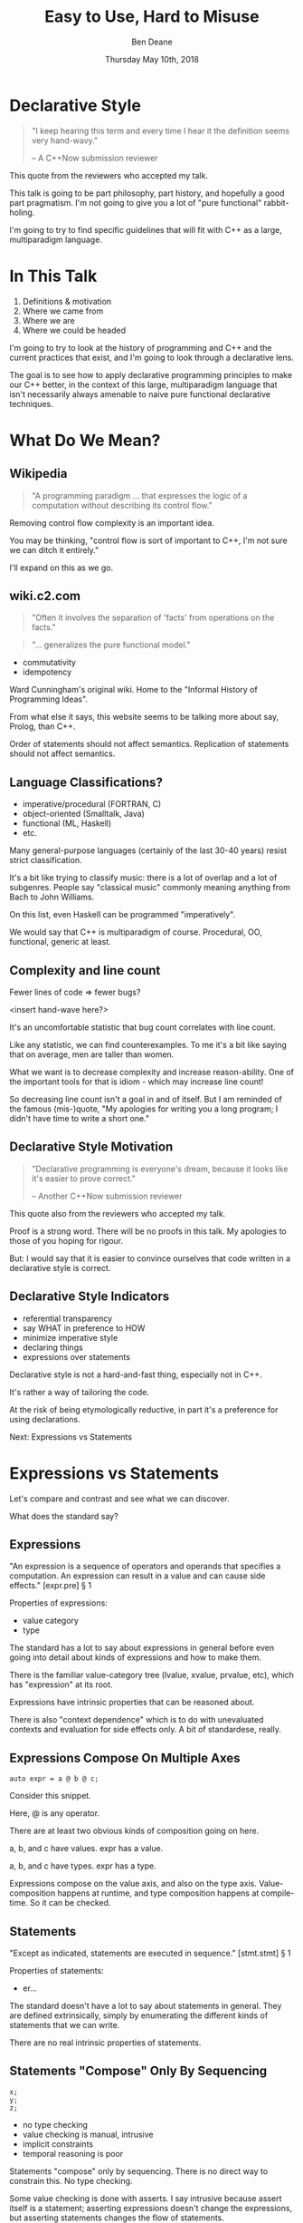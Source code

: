 #    -*- mode: org -*-
#+OPTIONS: reveal_center:t reveal_progress:t reveal_history:t reveal_control:t
#+OPTIONS: reveal_mathjax:t reveal_rolling_links:nil reveal_keyboard:t reveal_overview:t num:nil
#+OPTIONS: reveal_width:1600 reveal_height:900
#+OPTIONS: toc:nil <:nil timestamp:nil email:t reveal_slide_number:"c/t"
#+REVEAL_MARGIN: 0.1
#+REVEAL_MIN_SCALE: 0.5
#+REVEAL_MAX_SCALE: 2.5
#+REVEAL_TRANS: none
#+REVEAL_THEME: blood
#+REVEAL_HLEVEL: 1
#+REVEAL_EXTRA_CSS: ./presentation.css
#+REVEAL_EXTRA_CSS: ./emoji.css
#+REVEAL_ROOT: ../reveal.js/

#+TITLE: Easy to Use, Hard to Misuse
#+AUTHOR: Ben Deane
#+EMAIL: bdeane@blizzard.com
#+DATE: Thursday May 10th, 2018

#+REVEAL_HTML: <script type="text/javascript" src="./presentation.js"></script>

* Title slide settings                                             :noexport:
#+BEGIN_SRC emacs-lisp
(setq org-reveal-title-slide
(concat "<div class='vertspace6'/>"
"<h3>%t</h3><h2>Declarative Style in C++</h2></div>"
"<h3>%a / <a href=\"mailto:bdeane@blizzard.com\">bdeane@blizzard.com</a> / "
"<a href=\"http://twitter.com/ben_deane\">@ben_deane</a></h3>"
"<h4>C++Now / %d</h4>"))
(set-face-foreground 'font-lock-comment-face "dark green")
#+END_SRC

* Declarative Style
#+REVEAL_HTML: <div class='vertspace2'></div>
#+BEGIN_QUOTE
"I keep hearing this term and every time I hear it the definition seems very hand-wavy."
#+REVEAL_HTML: <div></div><div class='author'>
-- A C++Now submission reviewer
#+REVEAL_HTML: </div>
#+END_QUOTE

#+BEGIN_NOTES
This quote from the reviewers who accepted my talk.

This talk is going to be part philosophy, part history, and hopefully a good
part pragmatism. I'm not going to give you a lot of "pure functional"
rabbit-holing.

I'm going to try to find specific guidelines that will fit with C++ as a large,
multiparadigm language.
#+END_NOTES

* In This Talk
#+REVEAL_HTML: <div class='vertspace2'></div>
1. Definitions & motivation
1. Where we came from
1. Where we are
1. Where we could be headed

#+BEGIN_NOTES
I'm going to try to look at the history of programming and C++ and the current
practices that exist, and I'm going to look through a declarative lens.

The goal is to see how to apply declarative programming principles to make our
C++ better, in the context of this large, multiparadigm language that isn't
necessarily always amenable to naive pure functional declarative techniques.
#+END_NOTES

* What Do We Mean?
** Wikipedia
#+REVEAL_HTML: <div class='vertspace2'></div>
#+BEGIN_QUOTE
"A programming paradigm ... that expresses the logic of a computation without
describing its control flow."
#+END_QUOTE

#+BEGIN_NOTES
Removing control flow complexity is an important idea.

You may be thinking, "control flow is sort of important to C++, I'm not sure we
can ditch it entirely."

I'll expand on this as we go.
#+END_NOTES

** wiki.c2.com
#+REVEAL_HTML: <div class='vertspace2'></div>
#+BEGIN_QUOTE
"Often it involves the separation of 'facts' from operations on the facts."
#+END_QUOTE
#+BEGIN_QUOTE
"... generalizes the pure functional model."
#+END_QUOTE

#+ATTR_REVEAL: :frag (appear)
 - commutativity
 - idempotency

#+BEGIN_NOTES
Ward Cunningham's original wiki. Home to the "Informal History of Programming
Ideas".

From what else it says, this website seems to be talking more about say, Prolog,
than C++.

Order of statements should not affect semantics. Replication of statements
should not affect semantics.
#+END_NOTES

** Language Classifications?
#+REVEAL_HTML: <div class='vertspace2'></div>
#+ATTR_REVEAL: :frag (appear)
 - imperative/procedural (FORTRAN, C)
 - object-oriented (Smalltalk, Java)
 - functional (ML, Haskell)
 - etc.

#+BEGIN_NOTES
Many general-purpose languages (certainly of the last 30-40 years) resist strict
classification.

It's a bit like trying to classify music: there is a lot of overlap and a lot of
subgenres. People say "classical music" commonly meaning anything from Bach to
John Williams.

On this list, even Haskell can be programmed "imperatively".

We would say that C++ is multiparadigm of course. Procedural, OO, functional,
generic at least.
#+END_NOTES

** Complexity and line count
#+REVEAL_HTML: <div class='vertspace2'></div>
Fewer lines of code => fewer bugs?

<insert hand-wave here?>

#+BEGIN_NOTES
It's an uncomfortable statistic that bug count correlates with line count.

Like any statistic, we can find counterexamples. To me it's a bit like saying
that on average, men are taller than women.

What we want is to decrease complexity and increase reason-ability. One of the
important tools for that is idiom - which may increase line count!

So decreasing line count isn't a goal in and of itself. But I am reminded of the
famous (mis-)quote, "My apologies for writing you a long program; I didn't have time to
write a short one."
#+END_NOTES

** Declarative Style Motivation
#+REVEAL_HTML: <div class='vertspace2'></div>
#+BEGIN_QUOTE
"Declarative programming is everyone's dream, because it looks like it's easier
to prove correct."
#+REVEAL_HTML: <div></div><div class='author'>
-- Another C++Now submission reviewer
#+REVEAL_HTML: </div>
#+END_QUOTE

#+BEGIN_NOTES
This quote also from the reviewers who accepted my talk.

Proof is a strong word. There will be no proofs in this talk. My apologies to
those of you hoping for rigour.

But: I would say that it is easier to convince ourselves that code written in a
declarative style is correct.
#+END_NOTES

** Declarative Style Indicators
#+REVEAL_HTML: <div class='vertspace2'></div>
#+ATTR_REVEAL: :frag (appear)
 - referential transparency
 - say WHAT in preference to HOW
 - minimize imperative style
 - declaring things
 - expressions over statements

#+BEGIN_NOTES
Declarative style is not a hard-and-fast thing, especially not in C++.

It's rather a way of tailoring the code.

At the risk of being etymologically reductive, in part it's a preference for
using declarations.

Next: Expressions vs Statements
#+END_NOTES

* Expressions vs Statements
#+BEGIN_NOTES
Let's compare and contrast and see what we can discover.

What does the standard say?
#+END_NOTES

** Expressions
#+REVEAL_HTML: <div class='vertspace2'></div>
"An expression is a sequence of operators and operands that specifies a
computation. An expression can result in a value and can cause side effects." [expr.pre] \S 1
#+REVEAL_HTML: <div class='vertspace2'></div>
Properties of expressions:
#+ATTR_REVEAL: :frag (appear)
 - value category
 - type

#+BEGIN_NOTES
The standard has a lot to say about expressions in general before even going
into detail about kinds of expressions and how to make them.

There is the familiar value-category tree (lvalue, xvalue, prvalue, etc), which
has "expression" at its root.

Expressions have intrinsic properties that can be reasoned about.

There is also "context dependence" which is to do with unevaluated contexts and
evaluation for side effects only. A bit of standardese, really.
#+END_NOTES

** Expressions Compose On Multiple Axes
#+REVEAL_HTML: <div class='vertspace2'></div>
#+BEGIN_SRC c++
auto expr = a @ b @ c;
#+END_SRC
#+REVEAL_HTML: <div class='vertspace2'></div>
Consider this snippet.

#+BEGIN_NOTES
Here, @ is any operator.

There are at least two obvious kinds of composition going on here.

a, b, and c have values. expr has a value.

a, b, and c have types. expr has a type.

Expressions compose on the value axis, and also on the type axis.
Value-composition happens at runtime, and type composition happens at
compile-time. So it can be checked.
#+END_NOTES

** Statements
#+REVEAL_HTML: <div class='vertspace2'></div>
"Except as indicated, statements are executed in sequence." [stmt.stmt] \S 1
#+REVEAL_HTML: <div class='vertspace2'></div>
Properties of statements:
#+ATTR_REVEAL: :frag (appear)
 - er...

#+BEGIN_NOTES
The standard doesn't have a lot to say about statements in general. They are
defined extrinsically, simply by enumerating the different kinds of statements
that we can write.

There are no real intrinsic properties of statements.
#+END_NOTES

** Statements "Compose" Only By Sequencing
#+REVEAL_HTML: <div class='vertspace2'></div>
#+BEGIN_SRC c++
x;
y;
z;
#+END_SRC
 - no type checking
 - value checking is manual, intrusive
 - implicit constraints
 - temporal reasoning is poor

#+BEGIN_NOTES
Statements "compose" only by sequencing. There is no direct way to constrain this.
No type checking.

Some value checking is done with asserts. I say intrusive because assert itself
is a statement; asserting expressions doesn't change the expressions, but
asserting statements changes the flow of statements.

We have (varyingly implicit) constraints with pre- and post-conditions, and
variable lifetime extents. We use variable scoping to control things.

Dijkstra: "Our intellectual powers are rather geared to master static relations
and our powers to visualize processes evolving in time are relatively poorly
developed."
#+END_NOTES

** Imperative Safety Gear
#+REVEAL_HTML: <div class='vertspace2'></div>
Many of our guidelines, best practices, idioms, and much of our tooling,
analysis, and brainpower work in service of checking the implicit constraints
around statement "composition".

#+BEGIN_NOTES
We put a lot of effort into controlling statements!

We make conventions. We make guidelines.

We make tools. We like to run multiple static analysers to get different
benefits from each.

We make more tools. We make libraries in support of those tools. We add things
to the language to help us manage this problem. We have a contracts proposal! We
have great minds (like Lisa) working to bring formal reasoning to statement flow.

This is all well and good, but here's an alternative: use fewer statements and
more expressions.
#+END_NOTES

** Declarative Style: Avoid Statements!
#+REVEAL_HTML: <div class='vertspace2'></div>
 - expression statement
 - selection statement (~if~, ~switch~)
 - iteration statement (~for~, ~while~, ~do~)
 - jump statement (~break~, ~continue~, ~return~, ~goto~)
 - declaration statement

#+BEGIN_NOTES
Declarative style is essentially a preference for avoiding statements.

Here are the statements available to us. (For the language lawyers, I left out
compound statements (if we get rid of other statements, we mostly get rid of
them), try blocks and atomic/synchronized blocks from the TM TS.) Only the last
of these (declaration statement) is good.

As a goal, we should try to avoid most of the rest where we can. It's not a
hard-and-fast rule; it's a goal.

Avoiding statements may sound odd at first. But I hope to show that when we look
at current practice through this lens, we'll see that it's what we're already
doing, even if we don't realise it.
#+END_NOTES

* Let's Examine History...
#+REVEAL_HTML: <div class='vertspace2'></div>
Let's look at where we've come from, and see how it informs moving to
declarative style.

#+BEGIN_NOTES
Let's look first at expression statements.

The easiest target.

"Most statements in a typical C++ program are expression statements, such as
assignments or function calls." -- cppreference.com
#+END_NOTES

** World's Last Bug
#+REVEAL_HTML: <div class='vertspace2'></div>
#+BEGIN_SRC c
while (true)
{
  status = GetRadarInfo();
  if (status = 1)
    LaunchMissiles();
}
#+END_SRC
Ancient history you say?

#+BEGIN_NOTES
Assignment is the king of expression statements.

Two odd things here. Let's digress a bit and consider how history brought us to
the current situation.
#+END_NOTES

** Odd Thing #1: Assignments are Expressions
#+REVEAL_HTML: <div class='vertspace2'></div>
Assignment as an expression is a historical choice.

It's doing us no favours today.

Assignment should be a statement.

#+BEGIN_NOTES
This is my opinion; I don't know whether this is a particularly controversial
thing to say. Based on the practices I see, I don't think so.

When I was at university, my friends and I learned C. It was great. It made us
feel very powerful. We were used to doing all kinds of questionable things in C.
And then we learned Modula-3 (a language in the Pascal family). And then we
frequently ran up against a particular error.
#+END_NOTES

** Odd Thing #1: Assignments are Expressions
#+REVEAL_HTML: <div class='vertspace2'></div>
#+BEGIN_QUOTE
"Expression is not a statement."
#+REVEAL_HTML: <div></div><div class='author'>
-- Modula-3 compiler, 1993
#+REVEAL_HTML: </div>
#+END_QUOTE
#+REVEAL_HTML: <br clear="all"/>

And quite right, too.

#+BEGIN_NOTES
In Modula-3, unlike C++, there is no expression-statement. Expressions are
expressions and statements are statements, and never the twain shall meet.

Modula-3 is not an expression-oriented language. But this didn't start with C:
so-called expression-oriented languages were already around for a while, notably
ALGOL-68 (1968) and LISP (1958).

So we need to go back a bit.
#+END_NOTES

** Odd Thing #1: Assignments are Expressions
#+REVEAL_HTML: <div class='vertspace2'></div>
#+BEGIN_SRC c
/* The following function will print a non-negative number, n, to
   the base b, where 2<=b<=10.  This routine uses the fact that
   in the ASCII character set, the digits 0 to 9 have sequential
   code values.  */
printn(n, b) {
    extrn putchar;
    auto a;

    if (a = n / b)
        printn(a, b); /* recursive */
    putchar(n % b + '0');
}
#+END_SRC

#+BEGIN_NOTES
I had to tell my syntax highlighter that this was C. Does anyone know what
language this is?

From the Users' Reference to B by Ken Thompson. (B: 1969)

B was descended from Martin Richards' BCPL (1967), which had an assignment
command, not an assignment expression.
#+END_NOTES

** Odd Thing #1: Assignments are Expressions
#+REVEAL_HTML: <div class='vertspace2'></div>
We've learned to deal with this. But we don't really like it.
#+ATTR_REVEAL: :frag (appear)
 - yoda conditions
 - compiler warnings
 - P0963: discouraged

#+BEGIN_NOTES
This is why I don't think it's controversial to say that assignment shouldn't be
an expression.

This is a holdover from history that we increasingly don't like, and we're
increasingly finding ways to avoid. P0963: structured binding declaration as a
condition
#+END_NOTES

** Odd Thing #2: = Means Assignment
#+REVEAL_HTML: <div class='vertspace2'></div>
#+BEGIN_SRC c
/* The following function will print a non-negative number, n, to
   the base b, where 2<=b<=10.  This routine uses the fact that
   in the ASCII character set, the digits 0 to 9 have sequential
   code values.  */
printn(n, b) {
    extrn putchar;
    auto a;

    if (a = n / b)    /* assignment, not test for equality */
        printn(a, b); /* recursive */
    putchar(n % b + '0');
}
#+END_SRC

#+BEGIN_NOTES
The same snippet of B.

Note the comment I left in this time. We're used to this today. But it's worth
asking why it is that way.
#+END_NOTES

** Odd Thing #2: = Means Assignment
#+REVEAL_HTML: <div class='vertspace2'></div>
#+BEGIN_QUOTE
"A notorious example for a bad idea was the choice of the equal sign to denote
assignment."
#+REVEAL_HTML: <div></div><div class='author'>
-- Niklaus Wirth
#+REVEAL_HTML: </div>
#+END_QUOTE

#+BEGIN_NOTES
"Because it overthrows a century old tradition to let “=” denote a comparison
for equality, a predicate which is either true or false."

"the operands are on unequal footing ... x = y does not mean the same thing as y = x."

From this I conclude that Niklaus Wirth is not really a fan of operator
overloading. We'll come back to this idea later.
#+END_NOTES

** Odd Thing #2: = Means Assignment
#+REVEAL_HTML: <div class='vertspace2'></div>
#+ATTR_REVEAL: :frag (appear)
 - Superplan (1951) introduced ~=~ for assignment
 - FORTRAN (1957) used ~=~ (because ~.GT.~ ~.LT.~ ~.EQ.~ etc)
 - ALGOL-58 introduced ~:=~ (assignment) distinct from ~=~ (equality)
  - Subsequently many languages went this way
 - BCPL (1967) used ~:=~
 - B (1969) simplified a lot of BCPL syntax, went with ~=~
  - Followed by C (1972) and many other languages

#+BEGIN_NOTES
The 50s and 60s was an incredible time for programming language innovation.
Superplan introduced the for loop!

FORTRAN had to use a very restricted character set. There were no greater than
or less than symbols, hence the idiosyncratic relational operators and the
freeing up of equals for assignment.

B is responsible for almost all the operators we have in C++ today.
#+END_NOTES

** Odd Thing #2: = Means Assignment
#+REVEAL_HTML: <div class='vertspace2'></div>
#+BEGIN_QUOTE
"Since assignment is about twice as frequent as equality testing
in typical programs, it’s appropriate that the operator be half as long."
#+REVEAL_HTML: <div></div><div class='author'>
-- Ken Thompson
#+REVEAL_HTML: </div>
#+END_QUOTE

#+BEGIN_NOTES
Ken Thompson wanted to fit BCPL on the PDP-7. BCPL's compiler at the time was
16k. PDP-7 had 4k of memory. So Ken cut down the number of characters in source
wherever he could.
#+END_NOTES

** Declaration vs (Re-)Assignment
#+REVEAL_HTML: <div class='vertspace2'></div>
In moving from BCPL to B, the distinction between

declaration and reassignment was blurred.
#+BEGIN_SRC c++
int a = 42; // declaration/initialization

a = 1729; // assignment
#+END_SRC

#+BEGIN_QUOTE
"It cannot be overemphasized that *assignment and initialization are different
operations*."
#+REVEAL_HTML: <div></div><div class='author'>
-- Bjarne Stroustrup, /The C++ Programming Language/
#+REVEAL_HTML: </div>
#+END_QUOTE

#+BEGIN_NOTES
Early languages (50s and 60s) often distinguished const-declaration from
variable-decl-and-assignment. ALGOL-68 for example. Pascal-type languages still
do.

Consider ~int~ here replaced with ~let~, and you have a mathematical declaration
or variable introduction. A mathematical assignment is nonsensical.

This distinction was clear in BCPL, which uses = for declaration and := for
reassignment. But the cutting-down-for-memory of B introduced ambiguity.
#+END_NOTES

** <End of Historical Diversion>
#+REVEAL_HTML: <div class='vertspace2'></div>
#+ATTR_REVEAL: :frag (appear)
 * Declaring things is -- has always been -- fine.
 * Declaration and assignment are different things that look the same.
 * Assignment as an expression statement is best avoided.
   - Chained assignments are a syntactic laziness.

#+BEGIN_NOTES
What does a look at history tell us about programming style, especially
declarative style?

Assignment as an expression is a lazy convenience that doesn't do us any
favours. Expression statements have always been a trap for the unwary.

That's why we have warnings for things like this. And that's why we have things
like if-initializers and nodiscard attributes.

I can think of no reason to use chained assignments. I grepped my code base and
found zero occurrences.
#+END_NOTES

** Declarative Style: Avoiding Statements
#+REVEAL_HTML: <div class='vertspace2'></div>
#+REVEAL_HTML: <table border="2" cellspacing="0" cellpadding="6" rules="groups" frame="hsides">
#+REVEAL_HTML: <tr>
#+REVEAL_HTML: <th class="org-left">Statement</td>
#+REVEAL_HTML: <th class="org-left">Status</td>
#+REVEAL_HTML: </tr>
#+REVEAL_HTML: <tr>
#+REVEAL_HTML: <td class="org-left">assignment</td>
#+REVEAL_HTML: <td class="org-left"><i class="em em-broken_heart"></i></td>
#+REVEAL_HTML: </tr>
#+REVEAL_HTML: <tr>
#+REVEAL_HTML: <td class="org-left">selection</td>
#+REVEAL_HTML: <td class="org-left"><i class="em em-heart"></i></td>
#+REVEAL_HTML: </tr>
#+REVEAL_HTML: <tr>
#+REVEAL_HTML: <td class="org-left">iteration</td>
#+REVEAL_HTML: <td class="org-left"><i class="em em-heart"></i></td>
#+REVEAL_HTML: </tr>
#+REVEAL_HTML: <tr>
#+REVEAL_HTML: <td class="org-left">jump</td>
#+REVEAL_HTML: <td class="org-left"><i class="em em-heart"></i></td>
#+REVEAL_HTML: </tr>
#+REVEAL_HTML: <tr>
#+REVEAL_HTML: <td class="org-left">declaration</td>
#+REVEAL_HTML: <td class="org-left"><i class="em em-heart"></i></td>
#+REVEAL_HTML: </tr>
#+REVEAL_HTML: </tbody>
#+REVEAL_HTML: </table>

#+BEGIN_NOTES
Assignment used as an expression per se is looking on shaky ground.
We don't like it.

 - -wunused-value ("statement has no effect")
 - yoda conditions

Best avoided. Prefer declarations, some of us use AAA, many of us use const
where we can.

We guard against expression statements in general: ~nodiscard~ attribute in
C++17.
#+END_NOTES

* A Quick Declarative Study

#+BEGIN_NOTES
Let's look at a fairly common code snippet and examine some different ways to
write it in a modern, potentially declarative style.
#+END_NOTES

** Example
#+REVEAL_HTML: <div class='vertspace2'></div>
Given:
#+BEGIN_SRC c++
weak_ptr<Foo> wp;
#+END_SRC
How to write:
#+BEGIN_SRC c++
Bar b;
{
  auto sp = wp.lock();
  if (sp) b = sp->bar();
}
#+END_SRC
In a (more) declarative way.

#+BEGIN_NOTES
Here is an imperative piece of code. What's wrong with it?

 - declaration/initialization split (b could well be const after init)
 - mutable state
 - scope control (note convention)

This code would likely pass code review. It's the best we can do with imperative
style. It's ticking several guideline boxes. But it's still unsatisfying.

I'm using ~shared_ptr~ here as a standin for some generic access that requires
this kind of pattern: the pattern is not just for ~shared_ptr~.
#+END_NOTES

** C++17 if-initializer?
#+REVEAL_HTML: <div class='vertspace2'></div>
#+BEGIN_SRC c++
Bar b;
if (auto sp = wp.lock(); sp)
  b = sp->bar();
#+END_SRC
This still has the declaration/initialization split. Still has mutable state.

#+BEGIN_NOTES
Note: this is sort of a workaround for the assignment being an expression.

I think it likely that this will become a style that replaces the simple
assignment-as-an-expression.
#+END_NOTES

** Conditional operator?
#+REVEAL_HTML: <div class='vertspace2'></div>
#+BEGIN_SRC c++
Bar b = wp.lock() ? wp.lock()->bar() : Bar{};
#+END_SRC
Hm...

#+BEGIN_NOTES
This is also often known as the ternary operator; the standard calls it the
conditional operator.

I think this works? Temporary lives until semicolon? But double lock.
#+END_NOTES

** C++?? conditional-operator-initializer?
#+REVEAL_HTML: <div class='vertspace2'></div>
#+BEGIN_SRC c++
// this isn't real syntax...
Bar b = [auto sp = wp.lock(); sp] ? sp->bar() : Bar{};
#+END_SRC
Might be nice... but not today.

#+BEGIN_NOTES
Expressions and statements aren't equivalent, even when they "are".

Unlike ~if~, syntax doesn't allow us to put a declaration in the condition.
#+END_NOTES

** GCC Extension?
#+REVEAL_HTML: <div class='vertspace2'></div>
#+BEGIN_SRC c
Bar b =
({
  auto sp = wp.lock();
  sp ? sp->bar() : Bar{};
});
#+END_SRC
Not ISO C++.

#+BEGIN_NOTES
GCC has an extension called a statement expression.

This is similar to how a compound statement might be handled in a functional
language, where the value of the statement is the value of the last statement in
the body.

Of course this leads us to what many of you were already thinking...
#+END_NOTES

** I+LE?
#+REVEAL_HTML: <div class='vertspace2'></div>
#+BEGIN_SRC c++
Bar b = [&] () {
  if (auto sp = wp.lock(); sp) return sp->bar();
  return Bar{};
}();
#+END_SRC
Immediately-invoked, inline, initializing, ...

#+BEGIN_NOTES
Very much in vogue at the moment.

This might be OK? Avoids declaration/initialization split anyway. Depends on
your codebase style.
#+END_NOTES

** Optional-like?
#+REVEAL_HTML: <div class='vertspace2'></div>
#+BEGIN_SRC c++
Bar b = get_bar_or(wp.lock(), Bar{});
#+END_SRC
Not really generic enough.

#+BEGIN_NOTES
This is a good interface for optional, but (at least until we have reflection)
we can't parameterize over the name of the member variable.
#+END_NOTES

** Functorial/Monadic Interface?
#+REVEAL_HTML: <div class='vertspace2'></div>
#+BEGIN_SRC c++
shared_ptr<Bar> b = fmap(wp.lock(),
                         [] (auto foo) { return foo.bar(); });
#+END_SRC
#+BEGIN_SRC c++
template <typename T, typename F>
[[nodiscard]] auto fmap(const shared_ptr<T>& p, F f)
    -> shared_ptr<invoke_result_t<F, T>>
{
  ...
}
#+END_SRC

#+BEGIN_NOTES
This might be OK? Again depends on your codebase style.

Note the nodiscard attribute: another piece of imperative safety gear that helps
us avoid the pitfalls of statements.
#+END_NOTES

** Study Conclusions
#+REVEAL_HTML: <div class='vertspace2'></div>
"Total" declarative style is not always achievable in C++.

A /more/ declarative style is a reasonable goal.

Some features of C++ help us get there.

Different domains lean towards different approaches.

#+BEGIN_NOTES
IILEs help, nodiscard attribute helps

Different domains: we probably wouldn't want to use a monadic approach for
~shared_ptr~. But we might well want to for futures. For errors, the answer
would probably depend on our codebase's existing practice.

A key idea is to minimize statements and maximize the use of expressions. This
maximizes the compiler's help.
#+END_NOTES

* Existing Declarative Practice
#+REVEAL_HTML: <div class='vertspace2'></div>
We are surrounded by guidelines, goals and idioms.

Looking through a declarative lens, we can tie it together.

** Core Guidelines
#+REVEAL_HTML: <div class='vertspace2'></div>
/~Con.1~/ By default, make objects immutable.

/~Con.4~/ Use ~const~ to define objects with values that do not change after
construction.

/~ES.21~/ Don't introduce a variable (or constant) before you need to use it.

/~ES.22~/ Don't declare a variable until you have a value to initialize it with.

/~ES.28~/ Use lambdas for complex initialization.

#+BEGIN_NOTES
Of course we've been doing ES 21 & 22 forever; the ability to declare variables
at the point of use is one of the things that separates C++ from C.

Corollary to /Con.4/: we probably have lots of objects that can be ~const~.

Just watch a few episodes of C++Weekly...
#+END_NOTES

** Declarative Style: Avoiding Statements
#+REVEAL_HTML: <div class='vertspace2'></div>
#+REVEAL_HTML: <table border="2" cellspacing="0" cellpadding="6" rules="groups" frame="hsides">
#+REVEAL_HTML: <tr>
#+REVEAL_HTML: <th class="org-left">Statement</td>
#+REVEAL_HTML: <th class="org-left">Status</td>
#+REVEAL_HTML: <th class="org-left">Killed by</td>
#+REVEAL_HTML: </tr>
#+REVEAL_HTML: <tr>
#+REVEAL_HTML: <td class="org-left">assignment</td>
#+REVEAL_HTML: <td class="org-left"><i class="em em-skull"></i></td>
#+REVEAL_HTML: <td class="org-left">guidelines</td>
#+REVEAL_HTML: </tr>
#+REVEAL_HTML: <tr>
#+REVEAL_HTML: <td class="org-left">selection</td>
#+REVEAL_HTML: <td class="org-left"><i class="em em-heart"></i></td>
#+REVEAL_HTML: <td class="org-left"></td>
#+REVEAL_HTML: </tr>
#+REVEAL_HTML: <tr>
#+REVEAL_HTML: <td class="org-left">iteration</td>
#+REVEAL_HTML: <td class="org-left"><i class="em em-heart"></i></td>
#+REVEAL_HTML: <td class="org-left"></td>
#+REVEAL_HTML: </tr>
#+REVEAL_HTML: <tr>
#+REVEAL_HTML: <td class="org-left">jump</td>
#+REVEAL_HTML: <td class="org-left"><i class="em em-heart"></i></td>
#+REVEAL_HTML: <td class="org-left"></td>
#+REVEAL_HTML: </tr>
#+REVEAL_HTML: <tr>
#+REVEAL_HTML: <td class="org-left">declaration</td>
#+REVEAL_HTML: <td class="org-left"><i class="em em-heart"></i></td>
#+REVEAL_HTML: <td class="org-left"></td>
#+REVEAL_HTML: </tr>
#+REVEAL_HTML: </tbody>
#+REVEAL_HTML: </table>

#+BEGIN_NOTES
We try to avoid assignment after initialization: assignment as an expression.

This allows us to take advantage of immutability for correctness and
performance, and optimizations like RVO.

This also reduces the need for scoping auxiliary variables and therefore reduces
the need for compound statements.
#+END_NOTES

** Functions in General
#+REVEAL_HTML: <div class='vertspace2'></div>
Which is better?
#+BEGIN_SRC c++
// do A
...
// do B
...
// do C
...
#+END_SRC
or
#+BEGIN_SRC c++
do_A();
do_B();
do_C();
#+END_SRC
?

#+BEGIN_NOTES
From Tony's talk: the number of times you need to see the same code to make a function?

Just 1. So we like functions. Why?
#+END_NOTES

** The "Normal" Reasons
#+REVEAL_HTML: <div class='vertspace2'></div>
 - shorter is more expressive, understandable
 - encapsulation of variable scopes, lifetimes, concerns
 - functions give things names

#+BEGIN_NOTES
These are the normal reasons given for liking functions.

And they're great. I like functions for all these reasons.
#+END_NOTES

** Another Reason
#+REVEAL_HTML: <div class='vertspace2'></div>
Functions turn statements into expressions.

 - ~return~ is the socially acceptable ~goto~
 - way better than ~break~
 - and if that wasn't enough, RVO

#+BEGIN_NOTES
I am not a fan of "one exit path per function". I don't think this is a
particularly controversial point of view. In C++ it's an antipattern. When you
have RAII, you don't need this!

Early-outs make for shallow, simple conditions. ~return~ can very simply cut out
of find-style algorithms.

According to one of the top answers on stack overflow, the notion of single-exit
was introduced with Structured Programming as a guard against alternate returns,
which were not returns /from/ multiple places but returns /to/ multiple places.
e.g. in FORTRAN when a function had an error it would do an alternate return to
a place where the error was handled.
#+END_NOTES

** <algorithm>
#+REVEAL_HTML: <div class='vertspace2'></div>
"No Raw Loops"

What does that mean?
 - encapsulate iteration statements
 - encapsulate remaining assignments
 - encapsulate ~break~ and ~continue~

#+BEGIN_NOTES
Algorithms are essentially declarative: they are functions. They are expressive.
They have names. They declare what's going on.

"No raw loops" as a goal is a subset of "strive for declarative code".

It exhorts us to take these statement types and push them down out of the
business logic.
#+END_NOTES

** ~#include "my_algorithms.h"~
#+REVEAL_HTML: <div class='vertspace2'></div>
 - ~min_unused~
 - ~is_prefix_of~
 - ~join~
 - ~transform_if~
 - ~set_differences~ (aka before and after)
 - ~push_back_unique~

#+BEGIN_NOTES
Here is a selection of algorithms in my toolkit.

None of these algorithms is groundbreaking. Some of them are little more than
rebrandings of one-liners. None of them is more than a handful of lines.

What they /do/ is avoid statements in logic. They simplify control flow. Notice
also that all well-written algorithms deal with the edge cases: primarily empty
ranges. You don't have to put conditions or loops in your logic!
#+END_NOTES

** Declarative Style: Avoiding Statements
#+REVEAL_HTML: <div class='vertspace2'></div>
#+REVEAL_HTML: <table border="2" cellspacing="0" cellpadding="6" rules="groups" frame="hsides">
#+REVEAL_HTML: <tr>
#+REVEAL_HTML: <th class="org-left">Statement</td>
#+REVEAL_HTML: <th class="org-left">Status</td>
#+REVEAL_HTML: <th class="org-left">Killed by</td>
#+REVEAL_HTML: </tr>
#+REVEAL_HTML: <tr>
#+REVEAL_HTML: <td class="org-left">assignment</td>
#+REVEAL_HTML: <td class="org-left"><i class="em em-skull"></i></td>
#+REVEAL_HTML: <td class="org-left">guidelines</td>
#+REVEAL_HTML: </tr>
#+REVEAL_HTML: <tr>
#+REVEAL_HTML: <td class="org-left">selection</td>
#+REVEAL_HTML: <td class="org-left"><i class="em em-heart"></i></td>
#+REVEAL_HTML: <td class="org-left"></td>
#+REVEAL_HTML: </tr>
#+REVEAL_HTML: <tr>
#+REVEAL_HTML: <td class="org-left">iteration</td>
#+REVEAL_HTML: <td class="org-left"><i class="em em-skull"></i></td>
#+REVEAL_HTML: <td class="org-left">"no raw loops"</td>
#+REVEAL_HTML: </tr>
#+REVEAL_HTML: <tr>
#+REVEAL_HTML: <td class="org-left">jump</td>
#+REVEAL_HTML: <td class="org-left"><i class="em em-skull"></i></td>
#+REVEAL_HTML: <td class="org-left">"no raw loops"</td>
#+REVEAL_HTML: </tr>
#+REVEAL_HTML: <tr>
#+REVEAL_HTML: <td class="org-left">declaration</td>
#+REVEAL_HTML: <td class="org-left"><i class="em em-heart"></i></td>
#+REVEAL_HTML: <td class="org-left"></td>
#+REVEAL_HTML: </tr>
#+REVEAL_HTML: </tbody>
#+REVEAL_HTML: </table>

#+BEGIN_NOTES
So, "no raw loops" is leading us to avoid iteration and jump statements.

I+LEs and initialization guidelines lead us to avoid assignments.

Let's look now at how to avoid conditions. Hint: we're already doing it.
#+END_NOTES

* Declarative Domains and Patterns

** Testing
#+REVEAL_HTML: <div class='vertspace2'></div>
#+BEGIN_SRC c++
TEST_CASE( "Factorials are computed", "[factorial]" ) {
    REQUIRE( Factorial(1) == 1 );
    REQUIRE( Factorial(2) == 2 );
    REQUIRE( Factorial(3) == 6 );
}
#+END_SRC

Conditions are encapsulated; nothing is dependent.
#+ATTR_REVEAL: :frag (appear)
 - idempotent
 - minimal temporal dependency between statements
 - leverage constructors/RAII
 - popularity of sections over fixture management

#+BEGIN_NOTES
This is from Catch.

Testing use macros to hide constructor/RAII syntax. It also uses global state.
Declarative style isn't incompatible with global state; sometimes you have to do
what you have to do.

C++ is a multiparadigm language; declarative style isn't "pure FP or nothing".
#+END_NOTES

** Logging : Imperative turned Declarative
#+REVEAL_HTML: <div class='vertspace2'></div>
#+BEGIN_SRC c
fprintf(g_debugLogFilep, "R Tape loading error, %d:%d", line, stmt);
#+END_SRC
vs
#+BEGIN_SRC c++
LOG("R Tape loading error, " << line << ':' << stmt);
#+END_SRC

#+BEGIN_NOTES
Logging is very often declarative. Nothing much new here, but let's explore a
bit because it's a domain that benefits greatly from declarative practice.

We're using overloaded operators. We're using RAII. We've got a declarative,
concatenative style. What has been gained here?

Composability: through operator overloading, we have the ability to extend the
expression, because expressions are composable.

Extensibility: we can provide the operator for our own types.

Type checking: with fprintf, the format string and the arguments have to match
or bad things will happen. Usually the worst we can expect with LOG is that we
get unexpected conversions of the arguments.
#+END_NOTES

** Where Did the Global Go?
#+REVEAL_HTML: <div class='vertspace2'></div>
#+BEGIN_SRC c
// g_debugLogFilep is a global variable
fprintf(g_debugLogFilep, "R Tape loading error, %d:%d", line, stmt);
#+END_SRC

#+BEGIN_SRC c++
// somewhere, a "global" variable lurks? where does the log go to?
LOG("R Tape loading error, " << line << ':' << stmt);
#+END_SRC

#+BEGIN_NOTES
Logging framework? What has replaced the global variable? Functions and/or
declarations in the global namespace.

A sink is where logs go to. In the C case, ~g_debugLogFilep~. In the C++ case, a
global variable that is hidden inside the RAII object constructed with LOG.

The benefits of declarative style outweigh the drawbacks of having a few global
variables for domains like this.

But let's look at the log sink interface, because that's another good example of
how current practice is limiting statements.
#+END_NOTES

** C-Style Log Sink
#+REVEAL_HTML: <div class='vertspace2'></div>
#+BEGIN_SRC c
fprintf(g_debugLogFilep, "R Tape loading error, %d:%d", line, stmt);
#+END_SRC

What would we do if we wanted to change where the log went?

#+BEGIN_NOTES
In the 70s, we would write to stdout and change the destination with the shell
using pipes or tee. This is still perfectly fine if we're writing small console
apps, but if we're writing larger apps, we want more control. The ability to
wrangle logging options at runtime.

In the C style we'd probably encapsulate in our own function - likely one of the
v-prefixed printf functions. In OO-style?
#+END_NOTES

** Log Sinks: OO turned Declarative
#+REVEAL_HTML: <div class='vertspace2'></div>
A study in compositional design.
#+BEGIN_SRC c++
class Sink
{
  ...
  virtual bool Push(const Entry& e);
  ...
};
#+END_SRC

#+BEGIN_NOTES
A log sink takes the place of the global file pointer. It's an RAII object - on
destruction, the logger object dispatches the log entry to the sink. And it can
add entry information: a timestamp, file, line, etc (this is typically why it's
a macro).

So let's talk about log sinks, which is an example of applying declarative style
to a traditionally object-oriented approach. The key is composition.

A Sink has one important method: to push an entry. Notice it returns bool
indicating whether or not the entry was actually accepted.

With just this basic interface, we have quite a range of choices in sinks we can
make.
#+END_NOTES

** Sink Variations
#+REVEAL_HTML: <div class='vertspace2'></div>
#+BEGIN_SRC c++
class FileSink : Sink
{
  ...
  FileSink(string_view pathname);
  ...
};

class DebugSink : Sink { ... };
#+END_SRC

#+BEGIN_NOTES
At a basic level, we can make different sinks that go to different places. One
to a log file, one to the debug window, maybe one to a listening log aggregator
service over the network.
#+END_NOTES

** Sink Variations
#+REVEAL_HTML: <div class='vertspace2'></div>
#+BEGIN_SRC c++
class FilterSink : Sink
{
  ...
  template <typename Pred>
  FilterSink(Pred p);
  ...
  using Predicate = std::function<bool(const Entry&)>;
  Predicate pred;
};
#+END_SRC

#+BEGIN_NOTES
We can also make sinks that inspect the log entry and only accept certain
entries. So we can make a sink that filters entries passed to it.
#+END_NOTES

** Sink Variations
#+REVEAL_HTML: <div class='vertspace2'></div>
#+BEGIN_SRC c++
// Exercise for the reader: ExecutionPolicy Concept
template <typename ExecutionPolicy>
class ExecSink : Sink { ... };
#+END_SRC

#+BEGIN_NOTES
We can make a sink that wraps another sink and implements an execution policy,
so we can implement threaded logging or deferred flushing.
#+END_NOTES

** Sink Variations
#+REVEAL_HTML: <div class='vertspace2'></div>
#+BEGIN_SRC c++
class MultiSink : Sink
{
  ...
  vector<unique_ptr<Sink>> sinks;
};
#+END_SRC

#+BEGIN_NOTES
We can make a sink that wraps multiple other sinks and passes entries through to
them. And we can parameterize that on whether it will stop at the first
accepting sink, or fan out to all.
#+END_NOTES

** Sink Variations
#+REVEAL_HTML: <div class='vertspace2'></div>
#+BEGIN_SRC c++
class NullSink : Sink
{
  ...
  virtual bool Push(const Entry&) override { return true; }
  ...
};
#+END_SRC

#+BEGIN_NOTES
We can make a null sink that just returns true from Push().

What is the goal with all these variations?

Object orientation: tell, don't ask. We're encapsulating conditions using
polymorphism.
#+END_NOTES

** Declarative Sink Construction
#+REVEAL_HTML: <div class='vertspace2'></div>
#+BEGIN_SRC c++
auto fileSink = [&] () -> std::unique_ptr<Sink> {
  if (logToFile) {
    return std::make_unique<FileSink>(generate_filename());
  } else {
    return std::make_unique<NullSink>();
  }
}();
#+END_SRC
Conditions are encapsulated at the point of construction.

The point of use is condition-free and declarative.

#+BEGIN_NOTES
Good OO style tells us this. We use things like dependency injection and the
null object pattern - they're all about encapsulating conditions inside the
class, pushing the choice up the callstack and removing the condition from the
code that uses the object.

And of course here's an I+LE. Great for inlining short factory functions.
Unfortunately the conditional operator can't easily be used here because of the
~common_type~ requirement.

I'm using a conventional inheritance structure here to show that declarative
style is not just about value types. Of course you could use an alternative form
of polymorphism like type erasure. It wouldn't change the point here.
#+END_NOTES

** Declarative Style: Avoiding Statements
#+REVEAL_HTML: <div class='vertspace2'></div>
#+REVEAL_HTML: <table border="2" cellspacing="0" cellpadding="6" rules="groups" frame="hsides">
#+REVEAL_HTML: <tr>
#+REVEAL_HTML: <th class="org-left">Statement</td>
#+REVEAL_HTML: <th class="org-left">Status</td>
#+REVEAL_HTML: <th class="org-left">Killed by</td>
#+REVEAL_HTML: </tr>
#+REVEAL_HTML: <tr>
#+REVEAL_HTML: <td class="org-left">assignment</td>
#+REVEAL_HTML: <td class="org-left"><i class="em em-skull"></i></td>
#+REVEAL_HTML: <td class="org-left">guidelines</td>
#+REVEAL_HTML: </tr>
#+REVEAL_HTML: <tr>
#+REVEAL_HTML: <td class="org-left">selection</td>
#+REVEAL_HTML: <td class="org-left"><i class="em em-skull"></i></td>
#+REVEAL_HTML: <td class="org-left">paradigm shift</td>
#+REVEAL_HTML: </tr>
#+REVEAL_HTML: <tr>
#+REVEAL_HTML: <td class="org-left">iteration</td>
#+REVEAL_HTML: <td class="org-left"><i class="em em-skull"></i></td>
#+REVEAL_HTML: <td class="org-left">"no raw loops"</td>
#+REVEAL_HTML: </tr>
#+REVEAL_HTML: <tr>
#+REVEAL_HTML: <td class="org-left">jump</td>
#+REVEAL_HTML: <td class="org-left"><i class="em em-skull"></i></td>
#+REVEAL_HTML: <td class="org-left">"no raw loops"</td>
#+REVEAL_HTML: </tr>
#+REVEAL_HTML: <tr>
#+REVEAL_HTML: <td class="org-left">declaration</td>
#+REVEAL_HTML: <td class="org-left"><i class="em em-heart"></i></td>
#+REVEAL_HTML: <td class="org-left"></td>
#+REVEAL_HTML: </tr>
#+REVEAL_HTML: </tbody>
#+REVEAL_HTML: </table>

#+BEGIN_NOTES
Compositional patterns like this are the object-oriented way to avoid selection
statements.

If we want to turn off logging, we do that at the point of construction. We
don't incur the mental cost of conditions at the point of use.

"Killed by paradigm shift" sounds like a way to die in Nethack.
#+END_NOTES

* Design Patterns

** OO Patterns
#+REVEAL_HTML: <div class='vertspace2'></div>
Several patterns lean towards declarative style.

Many patterns are about replacing conditions with polymorphism.

 - Null object
 - Command
 - Composite

#+BEGIN_NOTES
These patterns have long been my favourites, but I didn't really understand why
until I started thinking about how they encourage declarative style.

The Null object pattern eliminates conditions, allowing you to write total functions.

Command reifies computation and turns behaviour into something that has a type,
that the compiler can reason about.

Composite eliminates conditions by allowing us to treat different elements of a
hierarchy the same.

These days there is one construction pattern that comes up a lot in declarative
style.
#+END_NOTES

** The "Builder Pattern"
#+REVEAL_HTML: <div class='vertspace2'></div>
AKA "Fluent Style" (not the original GoF pattern)

#+BEGIN_SRC c++
FluentGlutApp(argc, argv)
  .withDoubleBuffer().withRGBA().withAlpha().withDepth()
  .at(200, 200).across(500, 500)
  .named("My OpenGL/GLUT App")
  .create();
#+END_SRC

#+BEGIN_QUOTE
"In which the author turns what should be 5 lines of glut calls at the start of
~main~ into 100 lines of buggy OOP."
#+REVEAL_HTML: <div></div><div class='author'>
-- Nicolas Guillemot (via Twitter)
#+REVEAL_HTML: </div>
#+END_QUOTE

#+BEGIN_NOTES
The wikipedia example for C++ is not compelling. This is not better than the
N lines of single-use code it replaces.

Buggy? I'm not sure. But all other things being equal, fewer lines of code are
likely to be more correct. (This isn't fewer lines of code.)

Use fluent style where it makes sense: not for single-use code. For code that
will be used a lot. For code where the verbs are few and clear. And for code
where you can make the types work for you.

I think I have better examples.
#+END_NOTES

** Builder Pattern: A Better Example
#+REVEAL_HTML: <div class='vertspace2'></div>
#+BEGIN_SRC c++
// Schedule& Schedule::then(interval_t);

auto s = Schedule(interval::fixed{1s})
  .then(repeat::n_times{5, interval::random_exponential{2s, 2.0}})
  .then(repeat::forever{interval::fixed{30s}});

// template <typename Timer, typename Task>
// void Schedule::run(Timer, Task);
s.run(timer, task);
#+END_SRC

#+BEGIN_NOTES
Building a schedule is something that happens all over the code. It's not
single-use. We've got a single verb: then. We've got types helping us out.

Fluent style encourages rvalue usage - useful when we can make it limited in
verbosity. Useful when we won't really ever need the lvalues - no reason to make
an interval other than to immediately put it in a schedule.

Readability is good. Schedules are correct by construction.
#+END_NOTES

** Builder Pattern: Help from C++17
#+REVEAL_HTML: <div class='vertspace2'></div>
P0145: Refining Expression Evaluation Order for Idiomatic C++
#+BEGIN_SRC c++
void f()
{
  std::string s = "but I have heard it works even if you don't believe in it";
  s.replace(0, 4, "")
   .replace(s.find("even"), 4, "only")
   .replace(s.find(" don't"), 6, "");
  assert(s == "I have heard it works only if you believe in it");
}
#+END_SRC

#+BEGIN_NOTES
Of course in C++17 we get extra help for using fluent-style interfaces.
Evaluation order is now specified so that this works.
#+END_NOTES

** Putting Types to Work
#+REVEAL_HTML: <div class='vertspace2'></div>
This "builder pattern" is an ideal place to put strong types to work.
#+BEGIN_SRC c++
// Build a request object
request_t req = make_request()
  .set_req_field_1(...)
  .set_req_field_2(...)
  .set_opt_field(...)
  .set_opt_field(...)
  .set_opt_field(...);

// Use it
send_request(req);
#+END_SRC

#+BEGIN_NOTES
A typical situation.

We could put the required fields in the constructor, but we might not want to
build the request all in one go.

What should ~send_request~ do with a request that accidentally doesn't have the
required fields? Today it most often will assert, or simply send the request and
get a protocol error.

What we want is for it to fail to compile.

We want to leverage a key ability of expressions over statements: they compose
on the type axis.
#+END_NOTES

** Putting Types to Work
#+REVEAL_HTML: <div class='vertspace2'></div>
The "normal" construct for this behaviour.
#+BEGIN_SRC c++
struct request_t {
  request_t& set_req_field_1(field_t f) {
    f1 = f;
    return *this;
  }
  request_t& set_req_field_2(field_t f);
  request_t& set_opt_field(field_t f);

  field_t f1;
  // etc ...
};

request_t make_request() { ... }
#+END_SRC

#+BEGIN_NOTES
What we want here is to encode the fact that the required fields have been set
(or not) in the type of the request object.

Values flow through the computation at runtime; types flow through the
computation at compile-time.

We want setting required fields to return a different type. Setting optional
fields should return the same type.

We also want setting fields to be idempotent in the type.
#+END_NOTES

** Behaviour in the Type
#+REVEAL_HTML: <div class='vertspace2'></div>
One way: use a bitfield.
#+BEGIN_SRC c++
constexpr static uint8_t OPT_FIELDS = 1 << 0;
constexpr static uint8_t REQ_FIELD1 = 1 << 1;
constexpr static uint8_t REQ_FIELD2 = 1 << 2;
constexpr static uint8_t ALL_FIELDS = OPT_FIELDS | REQ_FIELD1 | REQ_FIELD2;
#+END_SRC

#+BEGIN_NOTES
We're going to encode which fields have been set in a bitfield.
#+END_NOTES

** Behaviour in the Type
#+BEGIN_SRC c++
template <uint8_t N>
struct request_t;

template <>
struct request_t<0>
{
  field_t f1;
  // etc ...
};

template <uint8_t N>
struct request_t : request_t<N-1>
{
  request_t<N & ~REQ_FIELD1>& set_req_field1(field_t f) {
    this->f1 = f;
    return *this;
  }
  request_t<N & ~REQ_FIELD2>& set_req_field2(field_t f);
  request_t& set_opt_field(field_t f);
};
#+END_SRC

#+BEGIN_NOTES
Data members in the base class.

Clearing bits in a bitfield is idempotent. The return type of ~set_req_field_1~
might be the same as the type of the this.

Clearing bits reduces the non-type template parameter. And through recursion
everything inherits. Finally we get down to the class with only optional fields
left unset, and we can never go below that.
#+END_NOTES

** Behaviour in the Type
#+REVEAL_HTML: <div class='vertspace2'></div>
Use ~=delete~ to enable the ~send_request~ function only for a
correctly-filled-in request.
#+BEGIN_SRC c++
request_t<ALL_FIELDS> make_request();

template <uint8_t N>
void send_request(const request_t<N>& req) = delete;

void send_request(const request_t<OPT_FIELDS>& req);
#+END_SRC

#+BEGIN_NOTES
All that's left are the driver functions.

~make_request~ returns a request with all the bits set.

We have to declare, but delete ~send_request~ for the "higher level" types so
that they won't match the "lower level" overload. (Remember "higher level" types
derive from "lower level" types.)

This is nice use of types. Any non-setter functions can go in the zero
specialization. The type machinery is fairly lightweight if we only have a
couple of required fields, which is typical. No ~enable_if~, no SFINAE, correct
code results in few type instantiations. Of course everything vanishes at
runtime.

No includes! All in the language.
#+END_NOTES

** Builder Pattern Guidelines
#+REVEAL_HTML: <div class='vertspace2'></div>
 Fluent style is more suitable when:

 - you have a single verb (~then~, ~set_field~)
 - you'll be building objects a lot
 - you can make types work for you
 - rvalues aren't too verbose

#+BEGIN_NOTES
Don't use for single use. You'll be writing more code to do the same job.

Single verb, or few verbs: you don't want a huge builder interface - this also
mitigates the amount of code. You want the code to be obviously correct.
#+END_NOTES

* Ranges
#+REVEAL_HTML: <div class='vertspace2'></div>
Let's talk about ranges a little.

#+BEGIN_NOTES
Ranges offer the chance for a new leverage of declarative style.
#+END_NOTES

** Ranges: Example 0
#+REVEAL_HTML: <div class='vertspace2'></div>
#+BEGIN_SRC c++
dates_in_year(2015)    // 0. Make a range of dates.
  | by_month()         // 1. Group the dates by month.
  | layout_months()    // 2. Format the month into a range of
                       //    strings.
  | chunk(3)           // 3. Group the months that belong
                       //    side-by-side.
  | transpose_months() // 4. Transpose the rows and columns
                       //    of the side-by-side months.
  | view::join         // 5. Ungroup the side-by-side months.
  | join_months()      // 6. Join the string of the transposed
                       //    months.
#+END_SRC

#+BEGIN_NOTES
From Eric's 2015 C++Now/CppCon talk "Ranges for the Standard Library".

This is one expression. Eric said: Composable. Lots of parts are reusable. It
works with infinite ranges. Can show N months side-by-side (3 chosen).

No Loops!!! (with 3 exclamation marks). But he went over that point very
quickly. Perhaps it was a throwaway reference to Sean's work. But he didn't
emphasize why no loops was important. (No statements!)

Correct by construction. We don't have to do much to convince ourselves that
it's correct. It's built that way.
#+END_NOTES

** Ranges: Example N
#+REVEAL_HTML: <div class='vertspace2'></div>
#+BEGIN_SRC c++
  std::mt19937 gen(std::random_device{}());
  auto rsvps = rsvp_json                           // json is a valid range
    | view::remove_if([](auto&& elem) {
          return "yes" != elem.at("response"); })  // filter out non-"yes" RSVP responses
    | view::transform([](auto&& elem) {
          return elem["member"]["name"].dump(); }) // keep name as string
    | ranges::to_vector                            // convert lazy range to vector
    | action::shuffle(gen);                        // random shuffle vector elements

#+END_SRC
From https://github.com/CoreCppIL/raffle

#+BEGIN_NOTES
This from the Core C++ Israel user group. It's the code they use to randomly
pick from meetup.com RSVPs. This is only part of the code but the whole of the
code is designed to fit on one slide.

Once again this whole thing is a composition of two declarations and lots of
expressions.

Now, you might look at this and think: I can't read that easily...
#+END_NOTES

** Ranges: Readability is Familiarity
#+REVEAL_HTML: <div class='vertspace2'></div>

What does this do?

#+BEGIN_SRC apl
+\⍳10
#+END_SRC

#+BEGIN_NOTES
This is probably not familiar to you.

Who knows what language this is?

Yes, that's a greek letter.
#+END_NOTES

** Ranges: Readability is Familiarity
#+REVEAL_HTML: <div class='vertspace2'></div>
#+BEGIN_SRC c++
int arr[] = {1,2,3,4,5,6,7,8,9,10};
int sum = 0;
for (int i = 0; i < 10; ++i)
{
  sum += arr[i];
  arr[i] = sum;
}
#+END_SRC

#+BEGIN_NOTES
Is this code correct?

What is the performance?

How sure are you? How long do you need to look at this code to know what it
does?

How likely is this code to retain its properties?
#+END_NOTES

** Ranges: Readability is Familiarity
#+REVEAL_HTML: <div class='vertspace2'></div>
#+BEGIN_SRC c++
std::array<int, 10> input;
std::iota(input.begin(), input.end(), 1);
std::partial_sum(input.begin(), input.end(), input.begin());
#+END_SRC

#+BEGIN_NOTES
Is this code correct? (You may have to look up whether ~partial_sum~ allows
"overwriting" of the range - it's not obvious.

What is the performance?

How sure are you? How long do you need to look at this code to know what it
does?

How likely is this code to retain its properties?
#+END_NOTES

** Ranges: Readability is Familiarity
#+REVEAL_HTML: <div class='vertspace2'></div>
#+BEGIN_SRC apl
+\⍳10
#+END_SRC
#+BEGIN_SRC c++
auto r = view::iota(1)
       | view::take(10)
       | view::partial_sum(std::plus<>{});
#+END_SRC

#+BEGIN_NOTES
We can be pretty sure this is correct.

It is likely to remain correct. It's actually still correct if we change the
order of ~partial_sum~ and ~take~.

You have to put some trust in the implementer of the functions. But "view" is a
good sign that these things don't take up a lot of space and only hold exactly
what they need to advance.
#+END_NOTES

** Readable & Robust
#+REVEAL_HTML: <div class='vertspace2'></div>
Code that says WHAT is just as readable as code that says HOW.

We are used to seeing code that says HOW. It's more familiar.

Code that says WHAT is more likely to remain robust.

#+BEGIN_NOTES
I would say MORE readable.
#+END_NOTES

** "Wholemeal Programming"
#+REVEAL_HTML: <div class='vertspace2'></div>
Declarative style is about processing data pipelines.

When you have composable pieces, rearranging and exploring data is quick and
easy.

Compare: unix command-line.
#+ATTR_REVEAL: :frag (appear)
 - generators (find, ~iota~)
 - selections (grep, ~unique~)
 - transformations (cut, tr, ~transform~)
 - permutations (sort, ~shuffle~)
 - reductions/unfolds (wc, xargs, ~accumulate~)

#+BEGIN_NOTES
What's the point here? These are very easy to string together, so that they
support exploratory work.

Combos of these where convenient, e.g. ~chunk~.

In functional circles this is sometimes called "Wholemeal programming" as
distinct from the "piecemeal programming" of imperative loops and conditions.
#+END_NOTES

* Operator Overloading
#+REVEAL_HTML: <div class='vertspace2'></div>
Good or bad?

#+ATTR_REVEAL: :frag (appear)
Answer: good. When principled.

#+BEGIN_NOTES
Don't know if you've noticed, but we've seen a lot of code that uses operators.
Ranges, tests, logging.

Declarative style relies on composition and expressions, so operators are
important. But operator overloading gets a lot of bad press.

It seems to be viewed as something that is easily abused and rarely used to good
effect. I want to tell you why I think it's really good and offer some
principles.
#+END_NOTES

** Expressive user-defined types
#+REVEAL_HTML: <div class='vertspace2'></div>
Regular types are great!

Operators give us compositional style with concision.

#+BEGIN_SRC c++
// which would you rather see?

// option 1
a = operator+(x, operator*(y, z));

// option 2
a = x + y * z;
#+END_SRC

#+BEGIN_NOTES
Potentially huge readability gain here.

Let's explore the boundaries a bit.
#+END_NOTES

** Command-Line Parsing: Clara
#+REVEAL_HTML: <div class='vertspace2'></div>
Phil Nash: /A Composable Command Line Parser/

(CppCon 2017 Lightning Talks)
#+BEGIN_SRC c++
auto cli
  = ExeName( config.processName )
  | Help( config.showHelp )
  | Opt( config.listTests )
      ["-l"]["--list-tests"]
      ( "list all/matching test cases" )
  | Opt( config.listTags )
      ["-t"]["--list-tags"]
      ( "list all/matching tags" )
  ...
#+END_SRC
https://www.youtube.com/watch?v=Od4bjLfwI-A

#+BEGIN_NOTES
This is originally from Catch. A good example of operator overloading.

I recommend watching Phil's talk. I think the key is starting with
composability. This inevitable leads you towards unlocking a declarative style.

Here again we can see hallmarks of declarative style:
 - use of expressions
 - overloading operators
 - of course, declaration

This code says WHAT very clearly. It doesn't say HOW. It doesn't CARE HOW.
#+END_NOTES

** Operator overloading advice
#+REVEAL_HTML: <div class='vertspace2'></div>
#+ATTR_REVEAL: :frag appear
#+BEGIN_QUOTE
#+REVEAL_HTML: <p>"When in doubt, do as the <code>int</code>s do."</p>
#+REVEAL_HTML: <div></div><div class='author'>
-- Scott Meyers, /More Effective C++/
#+REVEAL_HTML: </div>
#+END_QUOTE
#+REVEAL_HTML: <br clear="all"/>
#+ATTR_REVEAL: :frag appear
#+BEGIN_QUOTE
"It is probably wise to use operator overloading primarily to mimic conventional
use of operators."
#+REVEAL_HTML: <div></div><div class='author'>
-- Bjarne Stroustrup, /The C++ Programming Language/
#+REVEAL_HTML: </div>
#+END_QUOTE
#+REVEAL_HTML: <br clear="all"/>
#+ATTR_REVEAL: :frag appear

#+BEGIN_NOTES
Arguments against operator overloading:

People don't like re-using operators to mean arbitrary, nonconventional things.
(cf trademarks)

People don't like the potential for operators to impose performance costs
through hidden computation and through binary functions calls rather than n-ary.
#+END_NOTES

** Operator overloading
#+REVEAL_HTML: <div class='vertspace2'></div>
When in doubt, do what ~operator+~ does?

#+BEGIN_NOTES
Maybe we should try to find the most "normal" operator and see if we can divine
some guidelines for overloading.
#+END_NOTES

** ~operator+~ Properties
#+REVEAL_HTML: <div class='vertspace2'></div>
#+REVEAL_HTML: <table border="2" cellspacing="0" cellpadding="6" rules="groups" frame="hsides">
#+REVEAL_HTML: <tr>
#+REVEAL_HTML: <th class="org-left">Property</td>
#+REVEAL_HTML: <th class="org-left">Math(s)</td>
#+REVEAL_HTML: <th class="org-left">C++</td>
#+REVEAL_HTML: </tr>
#+REVEAL_HTML: <tr>
#+REVEAL_HTML: <td class="org-left"><div class="fragment" data-fragment-index="1">Closed</div></td>
#+REVEAL_HTML: <td class="org-left"><div class="fragment" data-fragment-index="1">&#x2714;</div></td>
#+REVEAL_HTML: <td class="org-left"><div class="fragment" data-fragment-index="5">&#x2717; (overflow)</div></td>
#+REVEAL_HTML: </tr>
#+REVEAL_HTML: <tr>
#+REVEAL_HTML: <td class="org-left"><div class="fragment" data-fragment-index="2">Associative</div></td>
#+REVEAL_HTML: <td class="org-left"><div class="fragment" data-fragment-index="2">&#x2714;</div></td>
#+REVEAL_HTML: <td class="org-left"><div class="fragment" data-fragment-index="6">&#x2717; (floating point)</div></td>
#+REVEAL_HTML: </tr>
#+REVEAL_HTML: <tr>
#+REVEAL_HTML: <td class="org-left"><div class="fragment" data-fragment-index="3">Commutative</div></td>
#+REVEAL_HTML: <td class="org-left"><div class="fragment" data-fragment-index="3">&#x2714;</div></td>
#+REVEAL_HTML: <td class="org-left"><div class="fragment" data-fragment-index="7">&#x2717; (strings)</div></td>
#+REVEAL_HTML: </tr>
#+REVEAL_HTML: <tr>
#+REVEAL_HTML: <td class="org-left"><div class="fragment" data-fragment-index="4">Has Identity</div></td>
#+REVEAL_HTML: <td class="org-left"><div class="fragment" data-fragment-index="4">&#x2714;</div></td>
#+REVEAL_HTML: <td class="org-left"><div class="fragment" data-fragment-index="8" style="float: inline-start;">&#x2714;</div><div class="fragment" data-fragment-index="13">&#x2714;(+0.0, -0.0!)</div></td>
#+REVEAL_HTML: </tr>
#+REVEAL_HTML: </tbody>
#+REVEAL_HTML: </table>

#+BEGIN_NOTES
This tells me that programming has its own conventions separate from the
conventions of mathematics.

On the other hand, we do try to follow mathematical conventions mostly.

In C++, equality is an equivalence relation. Unlike in Javascript.
#+END_NOTES

** C++ Operator Conventions
#+REVEAL_HTML: <div class='vertspace2'></div>
#+REVEAL_HTML: <table border="2" cellspacing="0" cellpadding="6" rules="groups" frame="hsides">
#+REVEAL_HTML: <tr>
#+REVEAL_HTML: <th class="org-left">Operator(s)</td>
#+REVEAL_HTML: <th class="org-left">Convention</td>
#+REVEAL_HTML: </tr>
#+REVEAL_HTML: <tr>
#+REVEAL_HTML: <td class="org-left"><div class="fragment" data-fragment-index="1"><code>==</code>  <code>!=</code></div></td>
#+REVEAL_HTML: <td class="org-left"><div class="fragment" data-fragment-index="2">Math(s)-like</div></td>
#+REVEAL_HTML: </tr>
#+REVEAL_HTML: <tr>
#+REVEAL_HTML: <td class="org-left"><div class="fragment" data-fragment-index="3"><code>&lt;</code> <code>&gt;</code> <code>&lt;=</code> <code>&gt;=</code> <code>&lt;=&gt;</code></div></td>
#+REVEAL_HTML: <td class="org-left"><div class="fragment" data-fragment-index="4">Math(s)-like</div></td>
#+REVEAL_HTML: </tr>
#+REVEAL_HTML: <tr>
#+REVEAL_HTML: <td class="org-left"><div class="fragment" data-fragment-index="5"><code>+</code> <code>-</code> <code>*</code> <code>/</code></div></td>
#+REVEAL_HTML: <td class="org-left"><div class="fragment" data-fragment-index="6"><em>Mostly</em> math(s)-like</div></td>
#+REVEAL_HTML: </tr>
#+REVEAL_HTML: <tr>
#+REVEAL_HTML: <td class="org-left"><div class="fragment" data-fragment-index="7"><code>|</code></div></td>
#+REVEAL_HTML: <td class="org-left"><div class="fragment" data-fragment-index="8">Pipelining, monoidal</div></td>
#+REVEAL_HTML: </tr>
#+REVEAL_HTML: <tr>
#+REVEAL_HTML: <td class="org-left"><div class="fragment" data-fragment-index="9"><code>-&gt;*</code></div></td>
#+REVEAL_HTML: <td class="org-left"><div class="fragment" data-fragment-index="10">Expression templates</div></td>
#+REVEAL_HTML: </tr>
#+REVEAL_HTML: <tr>
#+REVEAL_HTML: <td class="org-left"><div class="fragment" data-fragment-index="11"><code>&amp;&amp;</code> <code>||</code> <code>,</code></div></td>
#+REVEAL_HTML: <td class="org-left"><div class="fragment" data-fragment-index="12">Just don't</div></td>
#+REVEAL_HTML: </tr>
#+REVEAL_HTML: <tr>
#+REVEAL_HTML: <td class="org-left"><div class="fragment" data-fragment-index="13">other</div></td>
#+REVEAL_HTML: <td class="org-left"><div class="fragment" data-fragment-index="13">Open for abuse?</div></td>
#+REVEAL_HTML: </tr>
#+REVEAL_HTML: </tbody>
#+REVEAL_HTML: </table>

#+BEGIN_NOTES
I like to use unary+ as "conversion to underlying type" on my scoped enums.

Overloaded / for path concat is reasonably defensible.
#+END_NOTES

** Operators in Compiler History
(from https://jeffreykegler.github.io/personal/timeline_v3)
#+REVEAL_HTML: <div class='vertspace2'></div>
1956: The IT Compiler
#+ATTR_REVEAL: :frag appear
#+BEGIN_QUOTE
"...the first really /useful/ compiler."
#+REVEAL_HTML: <div></div><div class='author'>
-- Donald E Knuth
#+REVEAL_HTML: </div>
#+END_QUOTE

#+REVEAL_HTML: <br/>
#+ATTR_REVEAL: :frag appear
But it didn't have operator precedence as we know it today.
#+ATTR_REVEAL: :frag appear
#+BEGIN_QUOTE
"The lack of operator priority ... in the IT language was the most frequent
single cause of errors by the users of that compiler."
#+REVEAL_HTML: <div></div><div class='author'>
-- Donald E Knuth
#+REVEAL_HTML: </div>
#+END_QUOTE

#+BEGIN_NOTES
IT (Internal Translator) was a compiler for the IBM 650. Perhaps the first
compiler that we would recognize as one in the modern sense.
#+END_NOTES

** Operator overloading learnings
#+REVEAL_HTML: <div class='vertspace2'></div>
#+ATTR_REVEAL: :frag (appear)
 - operators communicate properties
 - operators make sense for binary functions
 - operators should be conventional
 - identify your monoids!

#+BEGIN_NOTES
Infix notation conveys properties more naturally?
Commutativity, Associativity, Closedness.

Infix expressions are more malleable, easier to move around, compose, use parens
to clarify, etc.

Compilers can't collapse n functions calls into an n-ary function call. Where
binary functions are the main/only way to compose your types, overloading
operators can make a lot of sense.

Shorter = more readable.

We get to define our own conventions -- no need for dogmatic reliance on maths.
#+END_NOTES

* Where can we go from here?
#+REVEAL_HTML: <div class='vertspace2'></div>
Where is C++ giving declarative code good support?

Where can it be improved?

* Where C++ is Strong

** RAII, Initialization
#+REVEAL_HTML: <div class='vertspace2'></div>
RAII is the bread-and-butter of C++ programming. It's a natural fit for a
declarative style.

Initialization is complex, but getting easier.
 * aggregate initialization
 * rule of zero
 * UDLs for extra expressiveness
 - class template deduction
 - C++20 designators

#+BEGIN_NOTES
Obviously, RAII is all about declaring something and letting the C++ machinery
take care of lifetime. We love it - it's what C++ is about.

Initialization is one of those areas of C++ that has been getting a lot of
scrutiny, a fair amount of "bad press" highlighting where it's not good enough
yet, so it's moving pretty strongly.
#+END_NOTES

** Functions & lambdas
#+REVEAL_HTML: <div class='vertspace2'></div>
Functions:
 * turn statements into expressions
 * give expressions names
 * encapsulate conditions
 * are the optimizer's bread and butter

Structured bindings work around single-return-value limitation.

#+BEGIN_NOTES
Functions are wonderful. Higher order functions are in some sense the FP
equivalent of OO's dependency injection.

Structured bindings allow multiple "atomic" declarations.

We think about these often in the context of ~if~-initialization, and they do go
well together, but if you're generally trying to avoid conditions,
~if~-initialization might become less important.

But the principle of useful return is important.

See also: no raw loops.
#+END_NOTES

** Overloads & templates
#+REVEAL_HTML: <div class='vertspace2'></div>
Parametric polymorphism: enable use of functions without conditionals.

Let the compiler do the right thing.
#+BEGIN_SRC c++
template <typename A, typename B = A,
          typename C = std::common_type_t<A, B>,
          typename D = std::uniform_int_distribution<C>>
inline auto make_uniform_distribution(const A& a,
                                      const B& b = std::numeric_limits<B>::max())
  -> std::enable_if_t<std::is_integral_v<C>, D>
{
  return D(a, b);
}
#+END_SRC
Andy Bond: /AAAARGH!?/ (CppCon 2016)

https://www.youtube.com/watch?v=ZCGyvPDM0YY

#+BEGIN_NOTES
Adopting Almost-Always-Auto Reinforces Good Habits?
#+END_NOTES

** Overloads & templates
#+REVEAL_HTML: <div class='vertspace2'></div>
#+BEGIN_SRC c++
template <typename A, typename B = A,
          typename C = std::common_type_t<A, B>,
          typename D = std::uniform_real_distribution<C>>
inline auto make_uniform_distribution(const A& a,
                                      const B& b = B{1})
  -> std::enable_if_t<std::is_floating_point_v<C>, D>;

class uniform_duration_distribution;

template <typename A, typename B = A,
          typename C = std::common_type_t<A, B>,
          typename D = uniform_duration_distribution<C>>
inline auto make_uniform_distribution(const A& a,
                                      const B& b = B::max()) -> D;
#+END_SRC

#+BEGIN_NOTES
With relatively little effort, we can make a type-safe uniform distribution for
chrono durations. Really useful for improving call sites and unlocking the
ability for users to be type-safe.

I use this all the time in my day job for implementing randomized network
backoffs.
#+END_NOTES

** Other features
#+REVEAL_HTML: <div class='vertspace2'></div>
#+ATTR_REVEAL: :frag (appear)
 * Guaranteed copy elision P0135
 * Evaluation order guarantees P0145
 * Fold expressions

#+BEGIN_NOTES
Guaranteed copy elision: obviously really good for leveraging functions.

Evaluation order guarantees are great for the builder pattern we saw earlier.

I haven't even mentioned fold expressions. They offer increased flexibility of
interface and the chance to get n-ary application for free with a simple binary
function interface. They magnify the power of operator overloading.
#+END_NOTES

* Where C++ is weaker
#+REVEAL_HTML: <div class='vertspace2'></div>
AKA: write a paper!

C++Now is a good place to start...

** Inconsistencies
#+REVEAL_HTML: <div class='vertspace2'></div>
In C++17, we gained ~if~- and ~switch~-initializers.
#+BEGIN_SRC c++
if (auto [it, inserted] = m.emplace("Jenny", 8675309); inserted)
{
  ...
}
#+END_SRC
But no love for the expression equivalent of ~if~.
#+BEGIN_SRC c++
auto result =
  (auto [it, inserted] = m.emplace("Jenny", 8675309); inserted)
  ? // some expression ...
  : // some other expression ...
#+END_SRC

#+BEGIN_NOTES
~if~ and the conditional operator ostensibly do the same thing, but not really.

Partly because ~if~ is a statement and doesn't need to obey the rules of the
type system in its two branches.
#+END_NOTES

** Heritage: assignment
#+REVEAL_HTML: <div class='vertspace2'></div>
Assignment is an expression.
 * implementation burden: lvalues
 * ~operator=~ must be a member function
 * but ~operator@=~ can be free?
 * chained assignments? convenient but a smell

Assignment is blurred with construction.
 * historic: rule of N
 * conflicting sink parameter advice
 * now it's worse: move vs copy, reference qualifiers

#+BEGIN_NOTES
Assignment operator "has to" return lvalue ref.

Remember the previous quote from The C++ Prog lang: "It cannot be overemphasized
that /assignment and initialization are different operations/."

Example from The C++ Programming Language: "The definition of ~operator+=~ for
~complex~ cannot be deduced from the definitions of ~operator+~ and ~operator=~.

But in practice, anyone deviating from the semantics would receive short shrift
in a code review.
#+END_NOTES

** Type system: "functions"?
#+REVEAL_HTML: <div class='vertspace2'></div>
#+BEGIN_SRC c++
int steps = 0;
auto f = [&](int x) { ++steps; return x / 2; };
auto g = [&](int x) { ++steps; return 3 * x + 1; };

// why doesn't this work?
auto h = (x % 2 == 0) ? f : g;
#+END_SRC

#+BEGIN_NOTES
It doesn't work because we don't have proper function types (which is to say,
function signature types) in the language. We have functions, function pointers,
PMFs, PMDs, lambdas, bind expressions...

There is a lot of standardese for the conditional operator. But intuitively, we
can see that there isn't a common type between the closure structs here.

A function signature is a concept, not a type?
#+END_NOTES

** Heritage: operators
#+REVEAL_HTML: <div class='vertspace2'></div>
C++ inherits pretty much all of its operators from C.

We also inherit some fixed semantics (despite operator overloading).

Operators can be amazing for expressivity of code and declarative constructs.

#+BEGIN_NOTES
Operators have a huge potential for expressing declarative code.

Unfortunately C++ operators are one of parts of the language that gets the least
attention.
#+END_NOTES

** Heritage: operators
#+REVEAL_HTML: <div class='vertspace2'></div>
Operators are hard to deal with in C++.

#+ATTR_REVEAL: :frag (appear)
 * fixed syntactic set
 * fixed precedence
 * fixed associativity
 * fixed arity
 * fixed fixity
 * fixed evaluation semantics (which may change on overload)
 * ADL

#+BEGIN_NOTES
No wonder overloading operators is such an unloved part of the language. No
wonder operator overloading is frowned upon in many circles. We can't make them
mean what they should. We can't make them do what they should. We can't make
them very easy to use. So a lot of people look at operator overloading as syntax
abuse.

You get to use operator overloading pretty much if you're concatenating
string-like things, or writing a "numeric" class like a matrix, or providing a
way to print your type.

I would love to see some of these shortcomings tackled. Many of these things are
"language rules" that could be expressed in code. Can we do for operators what
metaclasses do for user defined types?
#+END_NOTES

** Operator Overloading and Futures
#+REVEAL_HTML: <div class='vertspace2'></div>
#+REVEAL_HTML: <img src='futures.svg'/>
#+BEGIN_SRC c++
// imaginary-ish code
my_future<A> f(X);
my_future<B> g1(A);
my_future<C> g2(A);
my_future<D> h(B, C);
#+END_SRC

#+BEGIN_NOTES
Imagine a simple composition of asynchronous functions that return futures.

Notice that their composition can itself be viewed as a function from X to
future<D>.

I'm not making any assumptions about how ~my_future~ is implemented here.
#+END_NOTES

** Operator Overloading and Futures
#+REVEAL_HTML: <div class='vertspace2'></div>
#+ATTR_REVEAL: :frag appear
#+BEGIN_SRC c++
auto fut = f();
auto split1 = fut.then(g1);
auto split2 = fut.then(g2);
auto fut2 = when_all(split1, split2).then(h);
#+END_SRC
#+ATTR_REVEAL: :frag appear
#+BEGIN_SRC c++
auto fut = f() > (g1 & g2) > h;
#+END_SRC
#+ATTR_REVEAL: :frag appear
Operator overloading can clarify the computational structure when combining
futures/promises.

#+BEGIN_NOTES
When we can use operators to compose futures, it becomes easier to see the
computational structure of the composition.

Business logic vs mechanism of concurrency vs strategy of parallelism.

The question is, what to use for an operator. This is one of the real problems
with operator overloading: lack of choice almost forces lack of conventionality.
#+END_NOTES

** A call to action
#+REVEAL_HTML: <div class='vertspace2'></div>
What convention are we going to adopt for monadic operators?

The future for ~future~ operators is uncertain.

Please, let's not abuse more operators like we did with ~>>~ and ~<<~ for
streams.

#+BEGIN_NOTES
There is a lot potentially on the table here. We're missing a lot of
expressivity in new areas, especially involving composition of monoidal and
monadic types, because we lack the power in overloading operators.
#+END_NOTES

* Where C++ is getting better

** "Imperative safety gear"
#+REVEAL_HTML: <div class='vertspace2'></div>
#+ATTR_REVEAL: :frag (appear)
 * better warnings
 * static analysis
 * ~[[nodiscard]]~ attribute (another default?)
 * ~[[fallthrough]]~ attribute
 * ~if~-initializer

#+BEGIN_NOTES
We're starting to get the ability for "compilers" to help us reason about
statement sequencing. And to avoid some of the obvious historical errors.

~nodiscard~ on types would prevent the unnamed lock issue.

Experiment: use ~nodiscard~ on every function! Is it another "wrong way round
default"?
#+END_NOTES

** Heritage: Declaration Syntax
#+REVEAL_HTML: <div class='vertspace2'></div>
Something we're too close to to appreciate how painful it is?
#+BEGIN_SRC c
int (*daytab)[13];
int *daytab[13];

char (*(*x[3])())[5];
#+END_SRC

K&R: /5.12 Complicated Declarations/

#+BEGIN_QUOTE
"C is sometimes castigated for the syntax of its declarations, particularly ones
that involve pointers to functions."
#+END_QUOTE
#+BEGIN_QUOTE
"...because declarations cannot be read left-to-right, and because parentheses
are over-used."
#+END_QUOTE

#+BEGIN_NOTES
I'm not knocking C here. This was fine in 1972!
#+END_NOTES

** Declaration Syntax Help
#+REVEAL_HTML: <div class='vertspace2'></div>
Prefer ~using~ over ~typedef~.

Prefer trailing return syntax in aliases.

Think of ~auto(*)~ as a token that means "pointer-to-function".

#+BEGIN_SRC c++
typedef int (*FP)(float, string);

using FP = auto(*) (float, string) -> int;
#+END_SRC

** Richness of library help
#+REVEAL_HTML: <div class='vertspace2'></div>
Seemingly-unimportant helper functions (or metafunctions) can be very important
in avoiding conditionals.

#+ATTR_REVEAL: :frag (appear)
 * ~std::exchange~
 * ~std::as_const~
 * ~std::apply~
 * expanding ~type_traits~
 * monadic interface to ~std::optional~

#+BEGIN_NOTES
I love ~std::exchange~ - one of the most underappreciated functions in the STL.

When you start trying to deliberately limit use of statements and program more
declaratively, the use for these types of functions becomes more apparent.
#+END_NOTES

** Richness of library help
#+REVEAL_HTML: <div class='vertspace2'></div>
#+BEGIN_SRC c++
template <typename T>
decltype(auto) identity(T&& t) {
  return std::forward<T>(t);
}
#+END_SRC

#+BEGIN_SRC c++
template <typename T>
auto always(T&& t) {
  return [x = std::forward<T>(t)](auto...) { return x; };
};
#+END_SRC

#+BEGIN_NOTES
These are examples of a couple functions that exist in functional languages.
Again, the use of them isn't obvious to non-declarative programmers. Often the
use lies in getting rid of conditionals.

std::identity was in the original SGI STL.

If you do TMP, you're probably used to the idea of needing these kinds of
metafunctions. TMP doesn't have assignment, so it's by nature a lot more
declarative. ~common_type_t~ with a single argument is often used as the
identity function.
#+END_NOTES

* Guidelines for Declarative Code
#+REVEAL_HTML: <div class='vertspace2'></div>

Meta-guideline /reductio/: avoid writing statements.

(Principally control-flow and assignment.)

** Replacing Conditionals
#+REVEAL_HTML: <div class='vertspace2'></div>
#+REVEAL_HTML: <table border="2" cellspacing="0" cellpadding="6" rules="groups" frame="hsides">
#+REVEAL_HTML: <tr>
#+REVEAL_HTML: <th class="org-left">Style</td>
#+REVEAL_HTML: <th class="org-left">Signature Element</td>
#+REVEAL_HTML: <th class="org-left">Elimination Strategy</td>
#+REVEAL_HTML: </tr>
#+REVEAL_HTML: <tr>
#+REVEAL_HTML: <td class="org-left">Imperative</td>
#+REVEAL_HTML: <td class="org-left"><div class="fragment" data-fragment-index="1">Statement</div></td>
#+REVEAL_HTML: <td class="org-left"><div class="fragment" data-fragment-index="2">multi-computation</div></td>
#+REVEAL_HTML: </tr>
#+REVEAL_HTML: <tr>
#+REVEAL_HTML: <td class="org-left">Object-Oriented</td>
#+REVEAL_HTML: <td class="org-left"><div class="fragment" data-fragment-index="3">Object construction</div></td>
#+REVEAL_HTML: <td class="org-left"><div class="fragment" data-fragment-index="4">polymorphism</div></td>
#+REVEAL_HTML: </tr>
#+REVEAL_HTML: <tr>
#+REVEAL_HTML: <td class="org-left">Functional</td>
#+REVEAL_HTML: <td class="org-left"><div class="fragment" data-fragment-index="5">Function call</div></td>
#+REVEAL_HTML: <td class="org-left"><div class="fragment" data-fragment-index="6">higher order function</div></td>
#+REVEAL_HTML: </tr>
#+REVEAL_HTML: <tr>
#+REVEAL_HTML: <td class="org-left">Generic</td>
#+REVEAL_HTML: <td class="org-left"><div class="fragment" data-fragment-index="7">Type instantiation</div></td>
#+REVEAL_HTML: <td class="org-left"><div class="fragment" data-fragment-index="8">traits class</div></td>
#+REVEAL_HTML: </tr>
#+REVEAL_HTML: </tbody>
#+REVEAL_HTML: </table>

#+REVEAL_HTML: <div class='vertspace2'></div>
#+ATTR_REVEAL: :frag appear :frag_idx 9
The Conditional-Replacement Meta-Pattern.

#+BEGIN_NOTES
 - fsel intrinsic on XBox 360
 - null object pattern
 - std::sort comparator
 - ~pointer_traits~

This metapattern unlocks composition in all these cases. Because it turns
statements into expressions suitable for the domain.
#+END_NOTES

** Replacing Conditionals
#+REVEAL_HTML: <div class='vertspace2'></div>
#+ATTR_REVEAL: :frag (appear)
 - Push conditionals down the callstack
   - intrinsic to data structures
   - optional/monadic interface
   - handle at leaf, don't leak
 - Push conditionals up the callstack
   - dependency injection
   - higher-order functions
   - power to the caller
   - lifted to root, abstracted
 - Goal: total functions

#+BEGIN_NOTES
Conditions get eliminated, or get pushed up or down the call stack. Pushing down
the call stack encapsulates conditions when there is some intrinsic property of
the data structure that is a condition (like optionality). Pushing up the call
stack and replacing with a behaviour that is passed in gives control to the
caller while keeping the call site declarative.

Another way to say it: treat conditionals like we treat errors: handle them and
encapsulate them at the leaf. Or push them up to the root and abstract the
condition in a construct that makes sense for your programming paradigm.
#+END_NOTES

** Replacing conditionals => fewer statements
#+REVEAL_HTML: <div class='vertspace2'></div>
When you replace/encapsulate conditionals:
 - less call-site logic (obviously)
 - simpler, total functions
 - simpler loops (no break/continue without conditions)
 - more reason-ability

#+BEGIN_NOTES
Fewer conditions in business logic. Total functions.
#+END_NOTES

** Replacing loops => fewer statements
#+REVEAL_HTML: <div class='vertspace2'></div>
No Raw Loops: encapsulate and replace iteration and jumps
 - less call-site logic
 - simpler, total functions
 - more reason-ability
 - vocabulary grows

#+BEGIN_NOTES
You're used to "no raw loops". Algorithms are functions with all the goodness of
functions.

Algorithms lock up the statements and reduce the call-site complexity. They work
with edge cases. They have names.
#+END_NOTES

** Replacing assignments
#+REVEAL_HTML: <div class='vertspace2'></div>
 - Declare-at-use
   - use I+LEs
   - leverage ~const~
   - use AAA-style if you like
 - Overload operators for declaration power

#+BEGIN_NOTES
 * Use I+LEs where appropriate for initialization
 * Leverage the power of ~return~
 - Operator overloading can be great and can communicate things about your types
   that are otherwise hidden
#+END_NOTES

** Let the language help
#+REVEAL_HTML: <div class='vertspace2'></div>
Where you can't avoid statements, use "imperative safety gear"
 - ~nodiscard~ attribute
 - ~if~-initializer
 - static analysis

#+BEGIN_NOTES
C++ is multiparadigm. Don't let declarative style be your only hammer, except as
an exercise in discovery.

Imperative safety gear is great. And if you can find a way not to need it,
that's great too.
#+END_NOTES

** Declarative Interfaces
#+REVEAL_HTML: <div class='vertspace2'></div>
 - dependency injection
 - higher-order functions
 - builder pattern / fluent style
 - identify monoids
 - start with composition

#+BEGIN_NOTES
 - Let callers encapsulate conditions, abstract choices
 * Consider builder/fluent-style with the earlier guidelines
 * Identify monoids - this will inform operator overloading and lead you to an
   easy-to-use, compositional style
#+END_NOTES

** Declarative Goals
#+REVEAL_HTML: <div class='vertspace2'></div>
Expressions over statements.

Declarations over assignments.

Unconditional code.

* Notes                                                            :noexport:
